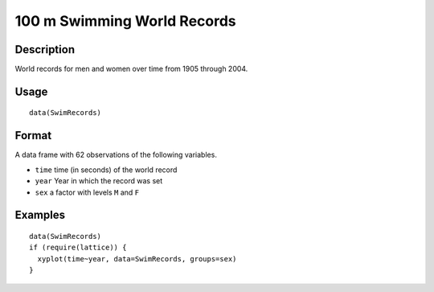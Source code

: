 +--------------------------------------+--------------------------------------+
| SwimRecords                          |
| R Documentation                      |
+--------------------------------------+--------------------------------------+

100 m Swimming World Records
----------------------------

Description
~~~~~~~~~~~

World records for men and women over time from 1905 through 2004.

Usage
~~~~~

::

    data(SwimRecords)

Format
~~~~~~

A data frame with 62 observations of the following variables.

-  ``time`` time (in seconds) of the world record

-  ``year`` Year in which the record was set

-  ``sex`` a factor with levels ``M`` and ``F``

Examples
~~~~~~~~

::

    data(SwimRecords)
    if (require(lattice)) {
      xyplot(time~year, data=SwimRecords, groups=sex)
    }

